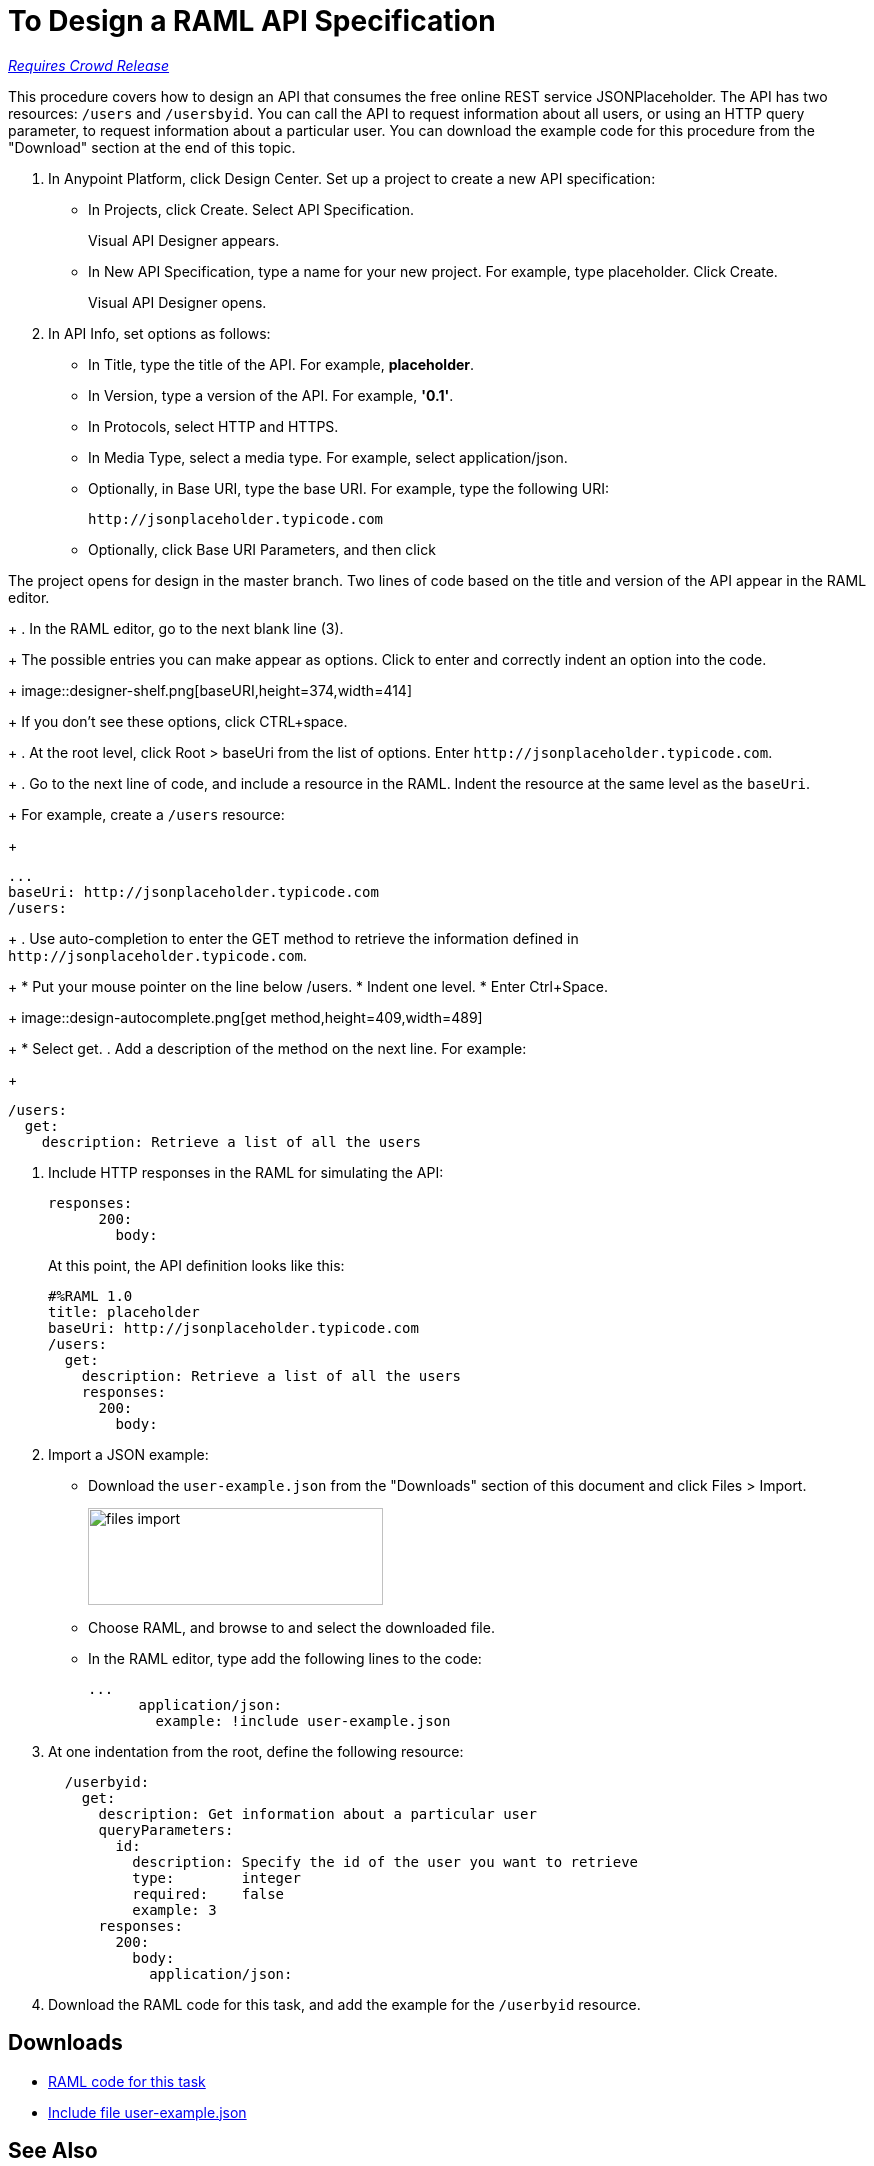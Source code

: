 = To Design a RAML API Specification

link:/getting-started/api-lifecycle-overview#which-version[_Requires Crowd Release_]

This procedure covers how to design an API that consumes the free online REST service JSONPlaceholder. The API has two resources: `/users` and `/usersbyid`. You can call the API to request information about all users, or using an HTTP query parameter, to request information about a particular user. You can download the example code for this procedure from the "Download" section at the end of this topic.

. In Anypoint Platform, click Design Center. Set up a project to create a new API specification:
+
* In Projects, click Create. Select API Specification.
+
Visual API Designer appears.
+
* In New API Specification, type a name for your new project. For example, type placeholder. Click Create.
+
Visual API Designer opens.
+
. In API Info, set options as follows:
+
* In Title, type the title of the API. For example, *placeholder*.
* In Version, type a version of the API. For example, *'0.1'*.
* In Protocols, select HTTP and HTTPS.
* In Media Type, select a media type. For example, select application/json.
* Optionally, in Base URI, type the base URI. For example, type the following URI:
+
`+http://jsonplaceholder.typicode.com+`
+
* Optionally, click Base URI Parameters, and then click +




The project opens for design in the master branch. Two lines of code based on the title and version of the API appear in the RAML editor.
+
. In the RAML editor, go to the next blank line (3).
+
The possible entries you can make appear as options. Click to enter and correctly indent an option into the code.
+
image::designer-shelf.png[baseURI,height=374,width=414]
+
If you don't see these options, click CTRL+space.
+
. At the root level, click Root > baseUri from the list of options. Enter 
`+http://jsonplaceholder.typicode.com+`.
+
. Go to the next line of code, and include a resource in the RAML. Indent the resource at the same level as the `baseUri`.
+
For example, create a `/users` resource:
+
----
...
baseUri: http://jsonplaceholder.typicode.com
/users:
----
+
. Use auto-completion to enter the GET method to retrieve the information defined in `+http://jsonplaceholder.typicode.com+`. 
+
* Put your mouse pointer on the line below /users.
* Indent one level.
* Enter Ctrl+Space.
+
image::design-autocomplete.png[get method,height=409,width=489]
+
* Select get.
. Add a description of the method on the next line. For example:
+
----
/users:
  get:
    description: Retrieve a list of all the users
----
. Include HTTP responses in the RAML for simulating the API:
+
----
responses:
      200:
        body:
----
+
At this point, the API definition looks like this:
+
----
#%RAML 1.0
title: placeholder
baseUri: http://jsonplaceholder.typicode.com
/users:
  get:
    description: Retrieve a list of all the users
    responses:
      200:
        body:
----
+
. Import a JSON example:
+
* Download the `user-example.json` from the "Downloads" section of this document and click Files > Import.
+
image:files-import.png[files import,height=97,width=295]
+
* Choose RAML, and browse to and select the downloaded file. 
* In the RAML editor, type add the following lines to the code:
+
----
...
      application/json:
        example: !include user-example.json
----
. At one indentation from the root, define the following resource:
+
----
  /userbyid:
    get:
      description: Get information about a particular user
      queryParameters:
        id:
          description: Specify the id of the user you want to retrieve
          type:        integer
          required:    false
          example: 3
      responses:
        200:
          body:     
            application/json:
----
+
. Download the RAML code for this task, and add the example for the `/userbyid` resource.

== Downloads

* link:_attachments/placeholder.raml[RAML code for this task]
* link:_attachments/user-example.json[Include file user-example.json]

== See Also

* link:/design-center/v/1.0/simulate-api-task[To Simulate Calling a RAML API]

